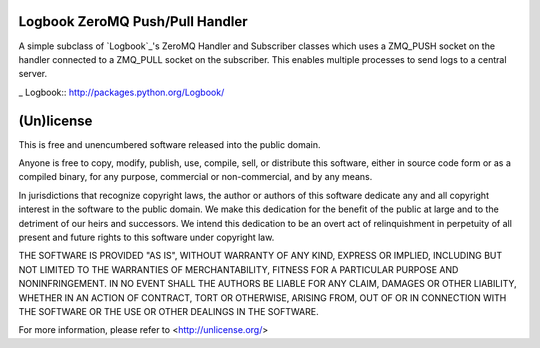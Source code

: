 Logbook ZeroMQ Push/Pull Handler
================================

A simple subclass of `Logbook`_'s ZeroMQ Handler and Subscriber classes which
uses a ZMQ_PUSH socket on the handler connected to a ZMQ_PULL socket on the
subscriber. This enables multiple processes to send logs to a central server.

_ Logbook:: http://packages.python.org/Logbook/


(Un)license
===========

This is free and unencumbered software released into the public domain.

Anyone is free to copy, modify, publish, use, compile, sell, or distribute this
software, either in source code form or as a compiled binary, for any purpose,
commercial or non-commercial, and by any means.

In jurisdictions that recognize copyright laws, the author or authors of this
software dedicate any and all copyright interest in the software to the public
domain. We make this dedication for the benefit of the public at large and to
the detriment of our heirs and successors. We intend this dedication to be an
overt act of relinquishment in perpetuity of all present and future rights to
this software under copyright law.

THE SOFTWARE IS PROVIDED "AS IS", WITHOUT WARRANTY OF ANY KIND, EXPRESS OR
IMPLIED, INCLUDING BUT NOT LIMITED TO THE WARRANTIES OF MERCHANTABILITY,
FITNESS FOR A PARTICULAR PURPOSE AND NONINFRINGEMENT.  IN NO EVENT SHALL THE
AUTHORS BE LIABLE FOR ANY CLAIM, DAMAGES OR OTHER LIABILITY, WHETHER IN AN
ACTION OF CONTRACT, TORT OR OTHERWISE, ARISING FROM, OUT OF OR IN CONNECTION
WITH THE SOFTWARE OR THE USE OR OTHER DEALINGS IN THE SOFTWARE.

For more information, please refer to <http://unlicense.org/>
